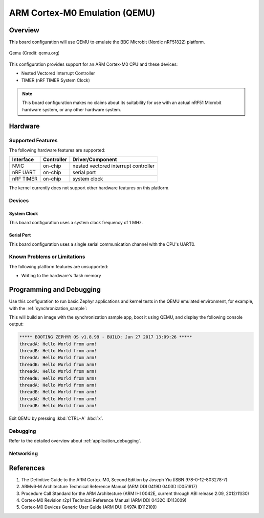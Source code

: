 .. _qemu_cortex_m0:

ARM Cortex-M0 Emulation (QEMU)
##############################

Overview
********

This board configuration will use QEMU to emulate the
BBC Microbit (Nordic nRF51822) platform.

.. figure:: qemu_cortex_m0.png
   :width: 600px
   :align: center
   :alt: Qemu

   Qemu (Credit: qemu.org)

This configuration provides support for an ARM Cortex-M0 CPU and these devices:

* Nested Vectored Interrupt Controller
* TIMER (nRF TIMER System Clock)

.. note::
   This board configuration makes no claims about its suitability for use
   with an actual nRF51 Microbit hardware system, or any other hardware system.

Hardware
********
Supported Features
==================

The following hardware features are supported:

+--------------+------------+----------------------+
| Interface    | Controller | Driver/Component     |
+==============+============+======================+
| NVIC         | on-chip    | nested vectored      |
|              |            | interrupt controller |
+--------------+------------+----------------------+
| nRF          | on-chip    | serial port          |
| UART         |            |                      |
+--------------+------------+----------------------+
| nRF TIMER    | on-chip    | system clock         |
+--------------+------------+----------------------+

The kernel currently does not support other hardware features on this platform.

Devices
========
System Clock
------------

This board configuration uses a system clock frequency of 1 MHz.

Serial Port
-----------

This board configuration uses a single serial communication channel with the
CPU's UART0.

Known Problems or Limitations
==============================

The following platform features are unsupported:

* Writing to the hardware's flash memory


Programming and Debugging
*************************

Use this configuration to run basic Zephyr applications and kernel tests in the QEMU
emulated environment, for example, with the :ref:`synchronization_sample`:

.. zephyr-app-commands::
   :zephyr-app: samples/synchronization
   :host-os: unix
   :board: qemu_cortex_m0
   :goals: run

This will build an image with the synchronization sample app, boot it using
QEMU, and display the following console output:

.. code-block:: console

        ***** BOOTING ZEPHYR OS v1.8.99 - BUILD: Jun 27 2017 13:09:26 *****
        threadA: Hello World from arm!
        threadB: Hello World from arm!
        threadA: Hello World from arm!
        threadB: Hello World from arm!
        threadA: Hello World from arm!
        threadB: Hello World from arm!
        threadA: Hello World from arm!
        threadB: Hello World from arm!
        threadA: Hello World from arm!
        threadB: Hello World from arm!

Exit QEMU by pressing :kbd:`CTRL+A` :kbd:`x`.

Debugging
=========

Refer to the detailed overview about :ref:`application_debugging`.

Networking
==========

References
**********

1. The Definitive Guide to the ARM Cortex-M0, Second Edition by Joseph Yiu (ISBN
   978-0-12-803278-7)
2. ARMv6-M Architecture Technical Reference Manual (ARM DDI 0419D 0403D ID051917)
3. Procedure Call Standard for the ARM Architecture (ARM IHI 0042E, current
   through ABI release 2.09, 2012/11/30)
4. Cortex-M0 Revision r2p1 Technical Reference Manual (ARM DDI 0432C ID113009)
5. Cortex-M0 Devices Generic User Guide (ARM DUI 0497A ID112109)
